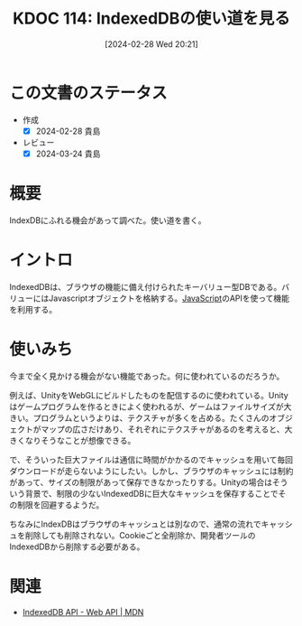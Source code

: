:properties:
:ID: 20240228T202130
:mtime:    20250626232732
:ctime:    20241028101410
:end:
#+title:      KDOC 114: IndexedDBの使い道を見る
#+date:       [2024-02-28 Wed 20:21]
#+filetags:   :wiki:
#+identifier: 20240228T202130

* この文書のステータス
- 作成
  - [X] 2024-02-28 貴島
- レビュー
  - [X] 2024-03-24 貴島

* 概要
IndexDBにふれる機会があって調べた。使い道を書く。
* イントロ
IndexedDBは、ブラウザの機能に備え付けられたキーバリュー型DBである。バリューにはJavascriptオブジェクトを格納する。[[id:a6980e15-ecee-466e-9ea7-2c0210243c0d][JavaScript]]のAPIを使って機能を利用する。
* 使いみち
今まで全く見かける機会がない機能であった。何に使われているのだろうか。

例えば、UnityをWebGLにビルドしたものを配信するのに使われている。Unityはゲームプログラムを作るときによく使われるが、ゲームはファイルサイズが大きい。プログラムというよりは、テクスチャが多くを占める。たくさんのオブジェクトがマップの広さだけあり、それぞれにテクスチャがあるのを考えると、大きくなりそうなことが想像できる。

で、そういった巨大ファイルは通信に時間がかかるのでキャッシュを用いて毎回ダウンロードが走らないようにしたい。しかし、ブラウザのキャッシュには制約があって、サイズの制限があって保存できなかったりする。Unityの場合はそういう背景で、制限の少ないIndexedDBに巨大なキャッシュを保存することでその制限を回避するようだ。

ちなみにIndexDBはブラウザのキャッシュとは別なので、通常の流れでキャッシュを削除しても削除されない。Cookieごと全削除か、開発者ツールのIndexedDBから削除する必要がある。
* 関連
- [[https://developer.mozilla.org/ja/docs/Web/API/IndexedDB_API][IndexedDB API - Web API | MDN]]
